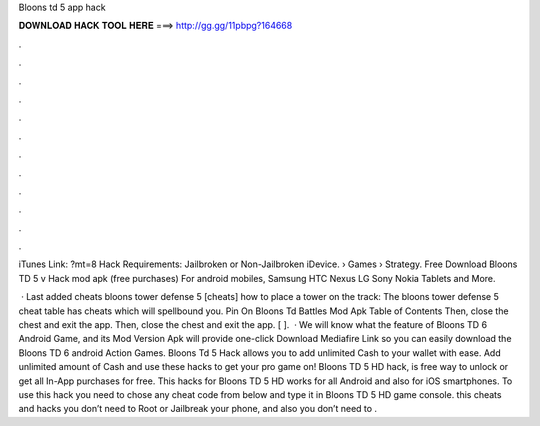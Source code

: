 Bloons td 5 app hack



𝐃𝐎𝐖𝐍𝐋𝐎𝐀𝐃 𝐇𝐀𝐂𝐊 𝐓𝐎𝐎𝐋 𝐇𝐄𝐑𝐄 ===> http://gg.gg/11pbpg?164668



.



.



.



.



.



.



.



.



.



.



.



.

iTunes Link: ?mt=8 Hack Requirements: Jailbroken or Non-Jailbroken iDevice.  › Games › Strategy. Free Download Bloons TD 5 v Hack mod apk (free purchases) For android mobiles, Samsung HTC Nexus LG Sony Nokia Tablets and More.

 · Last added cheats bloons tower defense 5 [cheats] how to place a tower on the track: The bloons tower defense 5 cheat table has cheats which will spellbound you. Pin On Bloons Td Battles Mod Apk Table of Contents Then, close the chest and exit the app. Then, close the chest and exit the app. [ ].  · We will know what the feature of Bloons TD 6 Android Game, and its Mod Version Apk will provide one-click Download Mediafire Link so you can easily download the Bloons TD 6 android Action Games. Bloons Td 5 Hack allows you to add unlimited Cash to your wallet with ease. Add unlimited amount of Cash and use these hacks to get your pro game on! Bloons TD 5 HD hack, is free way to unlock or get all In-App purchases for free. This hacks for Bloons TD 5 HD works for all Android and also for iOS smartphones. To use this hack you need to chose any cheat code from below and type it in Bloons TD 5 HD game console. this cheats and hacks you don’t need to Root or Jailbreak your phone, and also you don’t need to .
